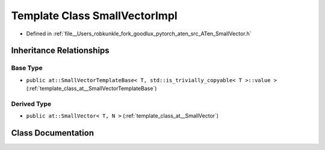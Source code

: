 .. _template_class_at__SmallVectorImpl:

Template Class SmallVectorImpl
==============================

- Defined in :ref:`file__Users_robkunkle_fork_goodlux_pytorch_aten_src_ATen_SmallVector.h`


Inheritance Relationships
-------------------------

Base Type
*********

- ``public at::SmallVectorTemplateBase< T, std::is_trivially_copyable< T >::value >`` (:ref:`template_class_at__SmallVectorTemplateBase`)


Derived Type
************

- ``public at::SmallVector< T, N >`` (:ref:`template_class_at__SmallVector`)


Class Documentation
-------------------


.. doxygenclass:: at::SmallVectorImpl
   :members:
   :protected-members:
   :undoc-members: